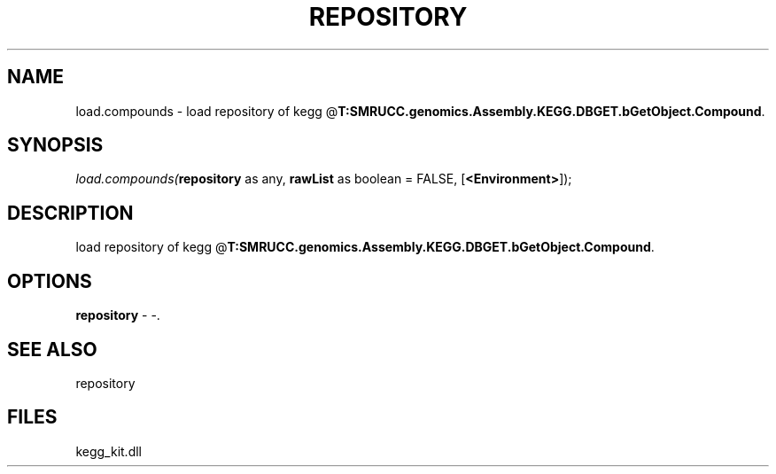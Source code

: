 .\" man page create by R# package system.
.TH REPOSITORY 1 2000-01-01 "load.compounds" "load.compounds"
.SH NAME
load.compounds \- load repository of kegg @\fBT:SMRUCC.genomics.Assembly.KEGG.DBGET.bGetObject.Compound\fR.
.SH SYNOPSIS
\fIload.compounds(\fBrepository\fR as any, 
\fBrawList\fR as boolean = FALSE, 
[\fB<Environment>\fR]);\fR
.SH DESCRIPTION
.PP
load repository of kegg @\fBT:SMRUCC.genomics.Assembly.KEGG.DBGET.bGetObject.Compound\fR.
.PP
.SH OPTIONS
.PP
\fBrepository\fB \fR\- -. 
.PP
.SH SEE ALSO
repository
.SH FILES
.PP
kegg_kit.dll
.PP

